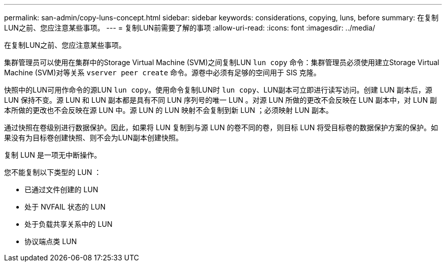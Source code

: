 ---
permalink: san-admin/copy-luns-concept.html 
sidebar: sidebar 
keywords: considerations, copying, luns, before 
summary: 在复制LUN之前、您应注意某些事项。 
---
= 复制LUN前需要了解的事项
:allow-uri-read: 
:icons: font
:imagesdir: ../media/


[role="lead"]
在复制LUN之前、您应注意某些事项。

集群管理员可以使用在集群中的Storage Virtual Machine (SVM)之间复制LUN `lun copy` 命令：集群管理员必须使用建立Storage Virtual Machine (SVM)对等关系 `vserver peer create` 命令。源卷中必须有足够的空间用于 SIS 克隆。

快照中的LUN可用作命令的源LUN `lun copy`。使用命令复制LUN时 `lun copy`、LUN副本可立即进行读写访问。创建 LUN 副本后，源 LUN 保持不变。源 LUN 和 LUN 副本都是具有不同 LUN 序列号的唯一 LUN 。对源 LUN 所做的更改不会反映在 LUN 副本中，对 LUN 副本所做的更改也不会反映在源 LUN 中。源 LUN 的 LUN 映射不会复制到新 LUN ；必须映射 LUN 副本。

通过快照在卷级别进行数据保护。因此，如果将 LUN 复制到与源 LUN 的卷不同的卷，则目标 LUN 将受目标卷的数据保护方案的保护。如果没有为目标卷创建快照、则不会为LUN副本创建快照。

复制 LUN 是一项无中断操作。

您不能复制以下类型的 LUN ：

* 已通过文件创建的 LUN
* 处于 NVFAIL 状态的 LUN
* 处于负载共享关系中的 LUN
* 协议端点类 LUN

